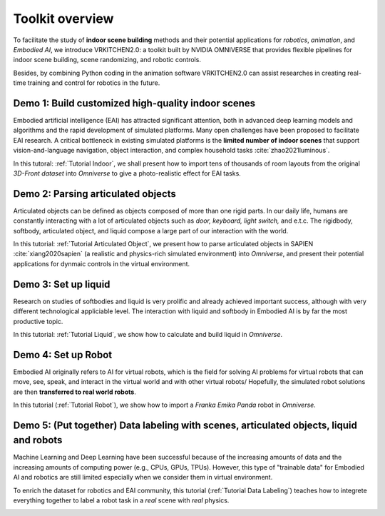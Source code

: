 Toolkit overview
===============================================================

To facilitate the study of **indoor scene building** methods and their potential
applications for `robotics`, `animation`, and `Embodied AI`, we introduce VRKITCHEN2.0: a toolkit built by NVIDIA OMNIVERSE that provides flexible pipelines for indoor scene building, scene randomizing, and robotic controls. 

Besides, by combining Python coding in the animation software VRKITCHEN2.0 can assist researches in
creating real-time training and control for robotics in the future.

Demo 1: Build customized high-quality indoor scenes
################################################################

Embodied artificial intelligence (EAI) has attracted significant attention, both in advanced deep
learning models and algorithms and the rapid development of simulated platforms. Many open challenges have been proposed to facilitate EAI research. A critical bottleneck in existing simulated platforms is the **limited number of indoor scenes** that support vision-and-language navigation, object interaction, and complex household tasks :cite:`zhao2021luminous`.

In this tutoral: :ref:`Tutorial Indoor`, we shall present how to import tens of thousands of room layouts from the original `3D-Front dataset` into `Omniverse` to give a photo-realistic effect for EAI tasks.

.. image:: ./img/scene_demo1.*
   :alt: scene_demo1
   :width: 100%

Demo 2: Parsing articulated objects
################################################################

Articulated objects can be defined as objects composed of more than one rigid parts. In our daily life, humans are constantly interacting with a lot of articulated objects such as *door, keyboard, light switch,* and e.t.c. The rigidbody, softbody, articulated object, and liquid compose a large part of our interaction with the world.

In this tutorial: :ref:`Tutorial Articulated Object`, we present how to parse articulated objects in SAPIEN :cite:`xiang2020sapien` (a realistic and physics-rich simulated environment) into `Omniverse`, and present their potential applications for dynmaic controls in the virtual environment.

.. image:: ./img/articulated_body1.png
   :alt: articulated_body1
   :width: 100%

Demo 3: Set up liquid 
################################################################

Research on studies of softbodies and liquid is very prolific and already achieved important success, although with very different technological appliciable level. The interaction with liquid and softbody in Embodied AI is by far the most productive topic. 

In this tutorial: :ref:`Tutorial Liquid`, we show how to calculate and build liquid in `Omniverse`.

.. image:: ./img/cup_water1.*
   :alt: cup_water1
   :width: 100%

Demo 4: Set up Robot 
################################################################

Embodied AI originally refers to AI for virtual robots, which is the field for solving AI problems for virtual robots that can move, see, speak, and interact in the virtual world and with other virtual robots/ Hopefully, the simulated robot solutions are then **transferred to real world robots**.

In this tutorial (:ref:`Tutorial Robot`), we show how to import a `Franka Emika Panda` robot in `Omniverse`.

.. image:: ./img/franka1.*
   :alt: franka1
   :width: 100%

Demo 5: (Put together) Data labeling with scenes, articulated objects, liquid and robots
################################################################

Machine Learning and Deep Learning have been successful because of the increasing amounts of data  and the increasing amounts of computing power (e.g., CPUs, GPUs, TPUs). However, this type of "trainable data" for Embodied AI and robotics are still limited especially when we consider them in virtual environment. 

To enrich the dataset for robotics and EAI community, this tutorial (:ref:`Tutorial Data Labeling`) teaches how to integrete everything together to label a robot task in a *real* scene with *real* physics.


.. image:: ./img/data_labeling1.*
   :alt: data_labeling1
   :width: 100%


.. bibliography:: ../refs.bib
